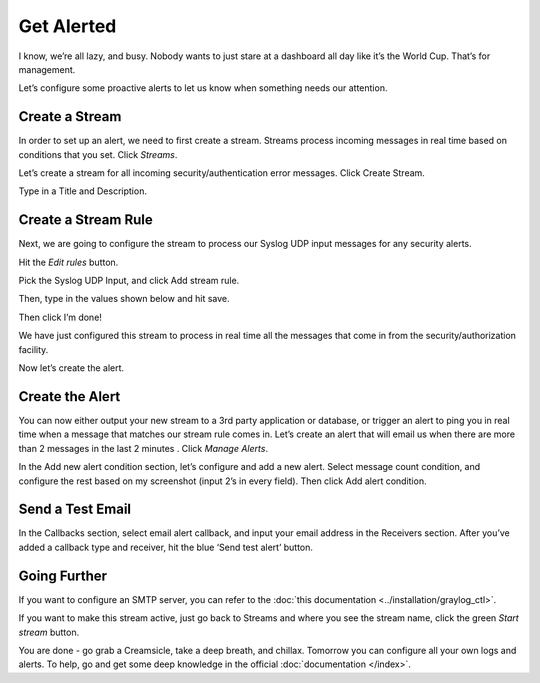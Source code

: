 Get Alerted
-----------

I know, we’re all lazy, and busy. Nobody wants to just stare at a dashboard all day like it’s the World Cup. That’s for management.

Let’s configure some proactive alerts to let us know when something needs our attention.

Create a Stream
^^^^^^^^^^^^^^^

In order to set up an alert, we need to first create a stream. Streams process incoming messages in real time based on conditions that you set. Click *Streams*.

.. image:: /images/gs_20-crstream.png

Let’s create a stream for all incoming security/authentication error messages.  Click Create Stream.

Type in a Title and Description.

.. image:: /images/gs_21-streamtitle.png

Create a Stream Rule
^^^^^^^^^^^^^^^^^^^^
Next, we are going to configure the stream to process our Syslog UDP input messages for any security alerts.

Hit the *Edit rules* button.

.. image:: /images/gs_22-editrules.png

Pick the Syslog UDP Input, and click Add stream rule.

.. image:: /images/gs_23-streamrule.png

Then, type in the values shown below and hit save.

.. image:: /images/gs_28-streamrule-form.png

Then click I’m done!

We have just configured this stream to process in real time all the messages that come in from the security/authorization facility. 

Now let’s create the alert.

Create the Alert
^^^^^^^^^^^^^^^^
You can now either output your new stream to a 3rd party application or database, or trigger an alert to ping you in real time when a message that matches our stream rule comes in. Let’s create an alert that will email us when there are more than 2 messages in the last 2 minutes . Click *Manage Alerts*.

.. image:: /images/gs_24-alert.png

In the Add new alert condition section, let’s configure and add a new alert. Select message count condition, and configure the rest based on my screenshot (input 2’s in every field). Then click Add alert condition.

.. image:: /images/gs_25-alertcondition.png

Send a Test Email
^^^^^^^^^^^^^^^^^
In the Callbacks section,  select email alert callback, and input your email address in the Receivers section. After you’ve added a callback type and receiver, hit the blue ‘Send test alert’ button.

.. image:: /images/gs_26-alertemail.png

Going Further
^^^^^^^^^^^^^
If you want to configure an SMTP server, you can refer to the :doc:`this documentation <../installation/graylog_ctl>`.

If you want to make this stream active, just go back to Streams and where you see the stream name, click the green *Start stream* button.

.. image:: /images/gs_27-streamactive.png

You are done - go grab a Creamsicle, take a deep breath, and chillax.  Tomorrow you can configure all your own logs and alerts.  To help, go and get some deep knowledge in the official :doc:`documentation </index>`.
